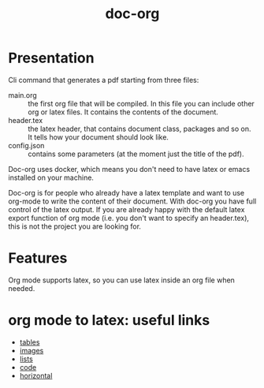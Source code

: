 #+TITLE: doc-org

[[http://spacemacs.org][file:https://cdn.rawgit.com/syl20bnr/spacemacs/442d025779da2f62fc86c2082703697714db6514/assets/spacemacs-badge.svg]]
[[https://hub.docker.com/r/marcoieni/doc-org/builds][file:https://img.shields.io/docker/cloud/build/marcoieni/doc-org.svg]]

* Presentation
Cli command that generates a pdf starting from three files:
- main.org :: the first org file that will be compiled. In this file you can
  include other org or latex files. It contains the contents of the document.
- header.tex :: the latex header, that contains document class, packages and so
  on. It tells how your document should look like.
- config.json :: contains some parameters (at the moment just the title of the
  pdf).

Doc-org uses docker, which means you don't need to have latex or emacs installed
on your machine.

Doc-org is for people who already have a latex template and want to use org-mode
to write the content of their document.
With doc-org you have full control of the latex output.
If you are already happy with the default latex export function of org mode
(i.e. you don't want to specify an header.tex), this is not the project you are
looking for.

* Features
Org mode supports latex, so you can use latex inside an org file when needed.

* org mode to latex: useful links
- [[https://orgmode.org/manual/Tables-in-LaTeX-export.html#Tables-in-LaTeX-export][tables]]
- [[https://orgmode.org/manual/Images-in-LaTeX-export.html#Images-in-LaTeX-export][images]]
- [[https://orgmode.org/manual/Plain-lists-in-LaTeX-export.html#Plain-lists-in-LaTeX-export][lists]]
- [[https://orgmode.org/manual/Source-blocks-in-LaTeX-export.html#Source-blocks-in-LaTeX-export][code]]
- [[https://orgmode.org/manual/Horizontal-rules-in-LaTeX-export.html#Horizontal-rules-in-LaTeX-export][horizontal]]
